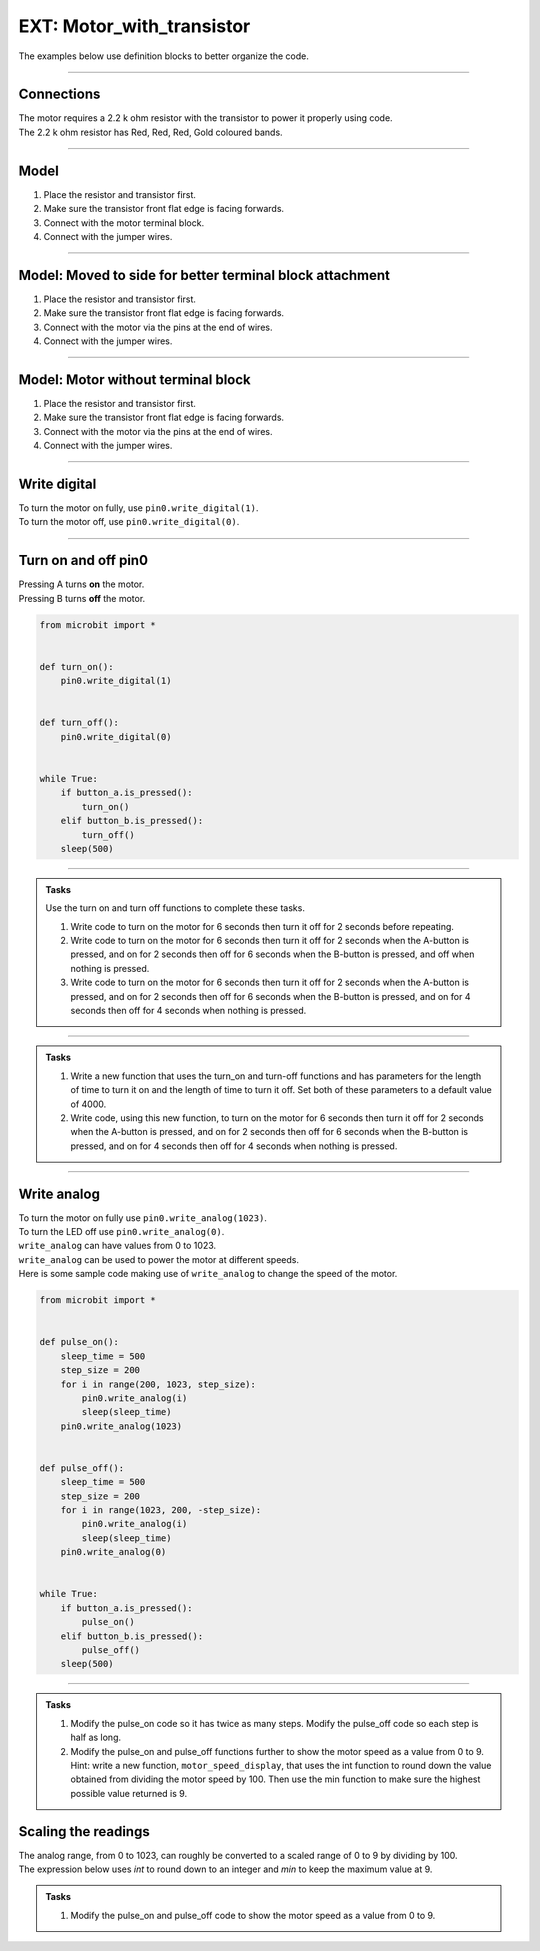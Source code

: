 ==========================
EXT: Motor_with_transistor
==========================

The examples below use definition blocks to better organize the code.

----

Connections
--------------------------

| The motor requires a 2.2 k ohm resistor with the transistor to power it properly using code.
| The 2.2 k ohm resistor has Red, Red, Red, Gold coloured bands.

.. image:: images/2.2kohm.png
    :scale: 50 %

----

Model
----------

#.  Place the resistor and transistor first.
#.  Make sure the transistor front flat edge is facing forwards.
#.  Connect with the motor terminal block.
#.  Connect with the jumper wires.

.. image:: images/motor_1b_bb.png
    :scale: 50 %

.. image:: images/motor_2b_bb.png
    :scale: 50 %

.. image:: images/motor.jpg
    :scale: 30 %

----

Model: Moved to side for better terminal block attachment
--------------------------------------------------------------

#.  Place the resistor and transistor first.
#.  Make sure the transistor front flat edge is facing forwards.
#.  Connect with the motor via the pins at the end of wires.
#.  Connect with the jumper wires.

.. image:: images/motor_1c_bb.png
    :scale: 50 %

.. image:: images/motor_2c_bb.png
    :scale: 50 %

----

Model: Motor without terminal block
----------------------------------------

#.  Place the resistor and transistor first.
#.  Make sure the transistor front flat edge is facing forwards.
#.  Connect with the motor via the pins at the end of wires.
#.  Connect with the jumper wires.

.. image:: images/motor_1d_bb.png
    :scale: 50 %

.. image:: images/motor_2d_bb.png
    :scale: 50 %

----

Write digital
----------------------------------------

.. py:function:: pinx.write_digital(value)

    | ``pinx`` is the pin. e.g pin0, pin1, pin2.
    | ``value`` is 1 for on and 0 for off.

| To turn the motor on fully, use ``pin0.write_digital(1)``.
| To turn the motor off, use ``pin0.write_digital(0)``.

----

Turn on and off pin0
----------------------------------------

| Pressing A turns **on** the motor.
| Pressing B turns **off** the motor.

.. code-block:: python

    from microbit import *


    def turn_on():
        pin0.write_digital(1)


    def turn_off():
        pin0.write_digital(0)


    while True:
        if button_a.is_pressed():
            turn_on()
        elif button_b.is_pressed():
            turn_off()
        sleep(500)

----

.. admonition:: Tasks

    Use the turn on and turn off functions to complete these tasks.

    #. Write code to turn on the motor for 6 seconds then turn it off for 2 seconds before repeating.
    #. Write code to turn on the motor for 6 seconds then turn it off for 2 seconds when the A-button is pressed, and on for 2 seconds then off for 6 seconds when the B-button is pressed, and off when nothing is pressed.
    #. Write code to turn on the motor for 6 seconds then turn it off for 2 seconds when the A-button is pressed, and on for 2 seconds then off for 6 seconds when the B-button is pressed, and on for 4 seconds then off for 4 seconds when nothing is pressed.

    .. dropdown::
        :icon: codescan
        :color: primary
        :class-container: sd-dropdown-container

        .. tab-set::

            .. tab-item:: Q1

                Write code to turn on the motor for 6 seconds then turn it off for 2 seconds before repeating.

                .. code-block:: python

                    from microbit import *


                    def turn_on():
                        pin0.write_digital(1)


                    def turn_off():
                        pin0.write_digital(0)


                    while True:
                        turn_on()
                        sleep(6000)
                        turn_off()
                        sleep(2000)

            .. tab-item:: Q2

                Write code to turn on the motor for 6 seconds then turn it off for 2 seconds when the A-button is pressed, and on for 2 seconds then off for 6 seconds when the B-button is pressed, and leave it off when nothing is pressed.

                .. code-block:: python

                    from microbit import *


                    def turn_on():
                        pin0.write_digital(1)


                    def turn_off():
                        pin0.write_digital(0)


                    while True:
                        if button_a.is_pressed():
                            turn_on()
                            sleep(6000)
                            turn_off()
                            sleep(2000)
                        elif button_b.is_pressed():
                            turn_on()
                            sleep(2000)
                            turn_off()
                            sleep(6000)

            .. tab-item:: Q3

                Write code to turn on the motor for 6 seconds then turn it off for 2 seconds when the A-button is pressed, and on for 2 seconds then off for 6 seconds when the B-button is pressed, and on for 4 seconds then off for 4 seconds when nothing is pressed.

                .. code-block:: python

                    from microbit import *


                    def turn_on():
                        pin0.write_digital(1)


                    def turn_off():
                        pin0.write_digital(0)


                    while True:
                        if button_a.is_pressed():
                            turn_on()
                            sleep(6000)
                            turn_off()
                            sleep(2000)
                        elif button_b.is_pressed():
                            turn_on()
                            sleep(2000)
                            turn_off()
                            sleep(6000)
                        else:
                            turn_on()
                            sleep(4000)
                            turn_off()
                            sleep(4000)

----

.. admonition:: Tasks

    #. Write a new function that uses the turn_on and turn-off functions and has parameters for the length of time to turn it on and the length of time to turn it off. Set both of these parameters to a default value of 4000.
    #. Write code, using this new function, to turn on the motor for 6 seconds then turn it off for 2 seconds when the A-button is pressed, and on for 2 seconds then off for 6 seconds when the B-button is pressed, and on for 4 seconds then off for 4 seconds when nothing is pressed.

    .. dropdown::
        :icon: codescan
        :color: primary
        :class-container: sd-dropdown-container

        .. tab-set::

            .. tab-item:: Q1

                Write a new function that uses the turn_on and turn-off functions and has parameters for the length of time to turn it on and the length of time to turn it off. Set both of these parameters to a default value of 4000.

                .. code-block:: python

                    from microbit import *


                    def turn_on_off(time_on=4000, time_off=4000):
                        turn_on()
                        sleep(time_on)
                        turn_off()
                        sleep(time_off)

            .. tab-item:: Q2

                Write code, using this new function, to turn on the motor for 6 seconds then turn it off for 2 seconds when the A-button is pressed, and on for 2 seconds then off for 6 seconds when the B-button is pressed, and on for 4 seconds then off for 4 seconds when nothing is pressed.

                .. code-block:: python

                    from microbit import *


                    def turn_on():
                        pin0.write_digital(1)


                    def turn_off():
                        pin0.write_digital(0)


                    def turn_on_off(time_on=4000, time_off=4000):
                        turn_on()
                        sleep(time_on)
                        turn_off()
                        sleep(time_off)


                    while True:
                        if button_a.is_pressed():
                            turn_on_off(time_on=6000, time_off=2000)
                        elif button_b.is_pressed():
                            turn_on_off(time_on=2000, time_off=6000)
                        else:
                            turn_on_off()

----

Write analog
----------------------------------------

.. py:function:: pinx.write_analog(value)

    | ``pinx`` is the pin. e.g pin0, pin1, pin2.
    | ``value`` is an integer from 0 to 1023.

| To turn the motor on fully use ``pin0.write_analog(1023)``.
| To turn the LED off use ``pin0.write_analog(0)``.
| ``write_analog`` can have values from 0 to 1023.
| ``write_analog`` can be used to power the motor at different speeds.

| Here is some sample code making use of ``write_analog`` to change the speed of the motor.

.. code-block:: python

    from microbit import *


    def pulse_on():
        sleep_time = 500
        step_size = 200
        for i in range(200, 1023, step_size):
            pin0.write_analog(i)
            sleep(sleep_time)
        pin0.write_analog(1023)


    def pulse_off():
        sleep_time = 500
        step_size = 200
        for i in range(1023, 200, -step_size):
            pin0.write_analog(i)
            sleep(sleep_time)
        pin0.write_analog(0)


    while True:
        if button_a.is_pressed():
            pulse_on()
        elif button_b.is_pressed():
            pulse_off()
        sleep(500)

----

.. admonition:: Tasks

    #. Modify the pulse_on code so it has twice as many steps. Modify the pulse_off code so each step is half as long.
    #. Modify the pulse_on and pulse_off functions further to show the motor speed as a value from 0 to 9. Hint: write a new function, ``motor_speed_display``, that uses the int function to round down the value obtained from dividing the motor speed by 100. Then use the min function to make sure the highest possible value returned is 9.

    .. dropdown::
        :icon: codescan
        :color: primary
        :class-container: sd-dropdown-container

        .. tab-set::

            .. tab-item:: Q1

                Modify the pulse_on code so it has twice as many steps. Modify the pulse_off code so each step is half as long.

                .. code-block:: python

                    from microbit import *


                    def pulse_on():
                        sleep_time = 500
                        step_size = 100
                        for i in range(200, 1023, step_size):
                            pin0.write_analog(i)
                            sleep(sleep_time)
                        pin0.write_analog(1023)


                    def pulse_off():
                        sleep_time = 250
                        step_size = 200
                        for i in range(1023, 200, -step_size):
                            pin0.write_analog(i)
                            sleep(sleep_time)
                        pin0.write_analog(0)


                    while True:
                        if button_a.is_pressed():
                            pulse_on()
                        elif button_b.is_pressed():
                            pulse_off()
                        sleep(500)


Scaling the readings
----------------------------------------

| The analog range, from 0 to 1023, can roughly be converted to a scaled range of 0 to 9 by dividing by 100.
| The expression below uses `int` to round down to an integer and `min` to keep the maximum value at 9.

.. py:function:: min(9, int(analog_val / 100))

    Converts an analog value from a range of 0 to 1023 to 0 to 9.

    e.g. scaled_value = min(9, int(analog_val / 100))


.. admonition:: Tasks

    #. Modify the pulse_on and pulse_off code to show the motor speed as a value from 0 to 9.

    .. dropdown::
        :icon: codescan
        :color: primary
        :class-container: sd-dropdown-container

        .. tab-set::

            .. tab-item:: Q1

                Modify the pulse_on and pulse_off code to show the motor speed as a value from 0 to 9.

                .. code-block:: python

                    from microbit import *


                    def motor_speed_display(analog_val):
                        display.show(min(9, int(analog_val / 100)))


                    def pulse_on():
                        sleep_time = 500
                        step_size = 100
                        for i in range(200, 1023, step_size):
                            pin0.write_analog(i)
                            motor_speed_display(i)
                            sleep(sleep_time)
                        pin0.write_analog(1023)
                        motor_speed_display(1023)


                    def pulse_off():
                        sleep_time = 250
                        step_size = 200
                        for i in range(1023, 200, -step_size):
                            pin0.write_analog(i)
                            motor_speed_display(i)
                            sleep(sleep_time)
                        pin0.write_analog(0)
                        motor_speed_display(0)


                    while True:
                        if button_a.is_pressed():
                            pulse_on()
                        elif button_b.is_pressed():
                            pulse_off()
                        sleep(500)


